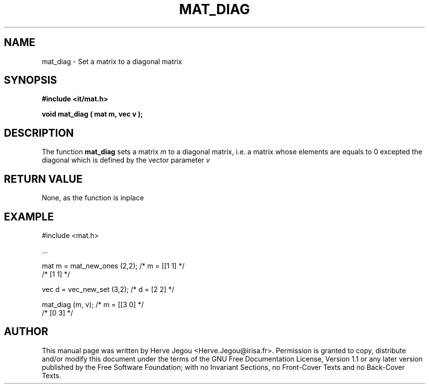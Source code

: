 .\" This manpage has been automatically generated by docbook2man 
.\" from a DocBook document.  This tool can be found at:
.\" <http://shell.ipoline.com/~elmert/comp/docbook2X/> 
.\" Please send any bug reports, improvements, comments, patches, 
.\" etc. to Steve Cheng <steve@ggi-project.org>.
.TH "MAT_DIAG" "3" "01 August 2006" "" ""

.SH NAME
mat_diag \- Set a matrix to a diagonal matrix
.SH SYNOPSIS
.sp
\fB#include <it/mat.h>
.sp
void mat_diag ( mat m, vec v
);
\fR
.SH "DESCRIPTION"
.PP
The function \fBmat_diag\fR sets a matrix \fIm\fR to a diagonal matrix, i.e. a matrix whose elements are equals to 0 excepted the diagonal which is defined by the vector parameter \fIv\fR 
.SH "RETURN VALUE"
.PP
None, as the function is inplace
.SH "EXAMPLE"

.nf

#include <mat.h>

\&...

mat m = mat_new_ones (2,2);   /* m = [[1 1]  */
                              /*      [1 1]  */

vec d = vec_new_set (3,2);    /* d = [2 2]   */

mat_diag (m, v);              /* m = [[3 0]  */
                              /*      [0 3]  */
.fi
.SH "AUTHOR"
.PP
This manual page was written by Herve Jegou <Herve.Jegou@irisa.fr>\&.
Permission is granted to copy, distribute and/or modify this
document under the terms of the GNU Free
Documentation License, Version 1.1 or any later version
published by the Free Software Foundation; with no Invariant
Sections, no Front-Cover Texts and no Back-Cover Texts.
